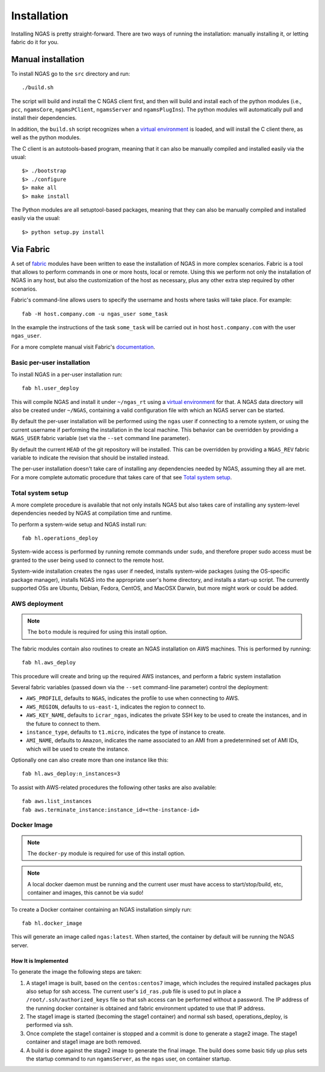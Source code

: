 ############
Installation
############

Installing NGAS is pretty straight-forward. There are two ways of running the
installation: manually installing it, or letting fabric do it for you.

Manual installation
===================

To install NGAS go to the ``src`` directory and run::

 ./build.sh

The script will build and install the C NGAS client first, and then will build
and install each of the python modules (i.e., ``pcc``, ``ngamsCore``,
``ngamsPClient``, ``ngamsServer`` and ``ngamsPlugIns``). The python modules will
automatically pull and install their dependencies.

In addition, the ``build.sh`` script recognizes when a `virtual environment
<https://virtualenv.readthedocs.org/en/latest/>`_ is loaded, and will install
the C client there, as well as the python modules.

The C client is an autotools-based program, meaning that it can also be manually
compiled and installed easily via the usual::

 $> ./bootstrap
 $> ./configure
 $> make all
 $> make install

The Python modules are all setuptool-based packages, meaning that they can also
be manually compiled and installed easily via the usual::

 $> python setup.py install

Via Fabric
==========


A set of `fabric <http://www.fabfile.org/>`_ modules have been written to ease
the installation of NGAS in more complex scenarios. Fabric is a tool that allows
to perform commands in one or more hosts, local or remote. Using this we perform
not only the installation of NGAS in any host, but also the customization of the
host as necessary, plus any other extra step required by other scenarios.

Fabric's command-line allows users to specify the username and hosts where tasks
will take place. For example::

 fab -H host.company.com -u ngas_user some_task

In the example the instructions of the task ``some_task`` will be carried out in
host ``host.company.com`` with the user ``ngas_user``.

For a more complete manual visit Fabric's `documentation
<http://docs.fabfile.org/en/1.10/>`_.


Basic per-user installation
---------------------------

To install NGAS in a per-user installation run::

 fab hl.user_deploy

This will compile NGAS and install it under ``~/ngas_rt`` using a `virtual
environment <https://virtualenv.readthedocs.org/en/latest/>`_ for that. A NGAS
data directory will also be created under ``~/NGAS``, containing a valid
configuration file with which an NGAS server can be started.

By default the per-user installation will be performed using the ``ngas`` user
if connecting to a remote system, or using the current username if performing
the installation in the local machine. This behavior can be overridden by
providing a ``NGAS_USER`` fabric variable (set via the ``--set`` command line
parameter).

By default the current ``HEAD`` of the git repository will be installed. This
can be overridden by providing a ``NGAS_REV`` fabric variable to indicate the
revision that should be installed instead.

The per-user installation doesn't take care of installing any dependencies
needed by NGAS, assuming they all are met. For a more complete automatic
procedure that takes care of that see `Total system setup`_.


Total system setup
------------------

A more complete procedure is available that not only installs NGAS but also takes
care of installing any system-level dependencies needed by NGAS at compilation
time and runtime.

To perform a system-wide setup and NGAS install run::

 fab hl.operations_deploy

System-wide access is performed by running remote commands under ``sudo``, and
therefore proper sudo access must be granted to the user being used to connect
to the remote host.

System-wide installation creates the ``ngas`` user if needed, installs
system-wide packages (using the OS-specific package manager), installs NGAS into
the appropriate user's home directory, and installs a start-up script. The
currently supported OSs are Ubuntu, Debian, Fedora, CentOS, and MacOSX Darwin,
but more might work or could be added.


AWS deployment
--------------

.. note::

 The ``boto`` module is required for using this install option.

The fabric modules contain also routines to create an NGAS installation on AWS
machines. This is performed by running::

 fab hl.aws_deploy

This procedure will create and bring up the required AWS instances, and perform
a fabric system installation

Several fabric variables (passed down via the ``--set`` command-line parameter)
control the deployment:

* ``AWS_PROFILE``, defaults to ``NGAS``, indicates the profile to use when
  connecting to AWS.
* ``AWS_REGION``, defaults to ``us-east-1``, indicates the region to connect to.
* ``AWS_KEY_NAME``, defaults to ``icrar_ngas``, indicates the private SSH key to
  be used to create the instances, and in the future to connect to them.
* ``instance_type``, defaults to ``t1.micro``, indicates the type of instance to
  create.
* ``AMI_NAME``, defaults to ``Amazon``, indicates the name associated to an AMI
  from a predetermined set of AMI IDs, which will be used to create the
  instance.

Optionally one can also create more than one instance like this::

 fab hl.aws_deploy:n_instances=3

To assist with AWS-related procedures the following other tasks are also
available::

 fab aws.list_instances
 fab aws.terminate_instance:instance_id=<the-instance-id>

Docker Image
------------

.. note::

 The ``docker-py`` module is required for use of this install option.

.. note::

 A local docker daemon must be running and the current user must have access to
 start/stop/build, etc, container and images, this cannot be via sudo!


To create a Docker container containing an NGAS installation simply run::

 fab hl.docker_image

This will generate an image called ``ngas:latest``. When started, the container
by default will be running the NGAS server.

How It is Implemented
^^^^^^^^^^^^^^^^^^^^^

To generate the image the following steps are taken:

1. A stage1 image is built, based on the ``centos:centos7`` image, which includes the
   required installed packages plus also setup for ssh access. The current
   user's ``id_ras.pub`` file is used to put in place a
   ``/root/.ssh/authorized_keys`` file so that ssh access can be performed
   without a password. The IP address of the running docker container is
   obtained and fabric environment updated to use that IP address.
2. The stage1 image is started (becoming the stage1 container) and normal ssh
   based, operations_deploy, is performed via ssh.
3. Once complete the stage1 container is stopped and a commit is done to
   generate a stage2 image. The stage1 container  and stage1 image are both
   removed.
4. A build is done against the stage2 image to generate the final image. The
   build does some basic tidy up plus sets the startup command to run
   ``ngamsServer``, as the ``ngas`` user, on container startup.
